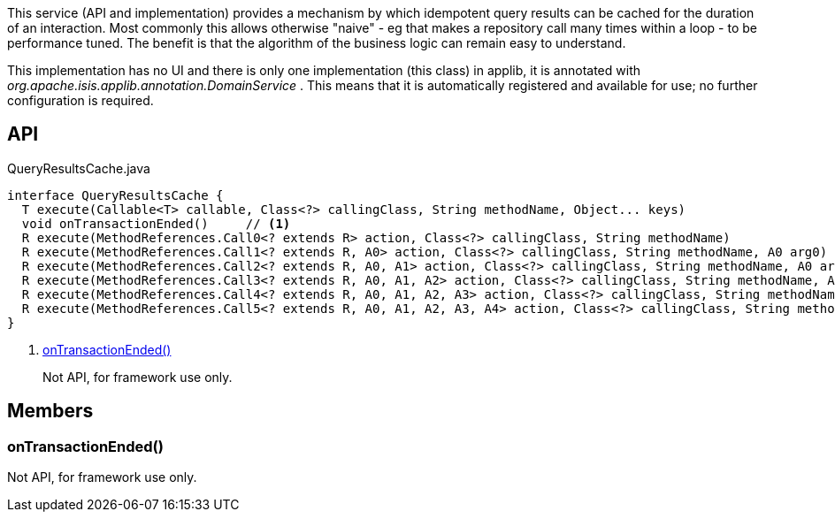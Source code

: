 :Notice: Licensed to the Apache Software Foundation (ASF) under one or more contributor license agreements. See the NOTICE file distributed with this work for additional information regarding copyright ownership. The ASF licenses this file to you under the Apache License, Version 2.0 (the "License"); you may not use this file except in compliance with the License. You may obtain a copy of the License at. http://www.apache.org/licenses/LICENSE-2.0 . Unless required by applicable law or agreed to in writing, software distributed under the License is distributed on an "AS IS" BASIS, WITHOUT WARRANTIES OR  CONDITIONS OF ANY KIND, either express or implied. See the License for the specific language governing permissions and limitations under the License.

This service (API and implementation) provides a mechanism by which idempotent query results can be cached for the duration of an interaction. Most commonly this allows otherwise "naive" - eg that makes a repository call many times within a loop - to be performance tuned. The benefit is that the algorithm of the business logic can remain easy to understand.

This implementation has no UI and there is only one implementation (this class) in applib, it is annotated with _org.apache.isis.applib.annotation.DomainService_ . This means that it is automatically registered and available for use; no further configuration is required.

== API

[source,java]
.QueryResultsCache.java
----
interface QueryResultsCache {
  T execute(Callable<T> callable, Class<?> callingClass, String methodName, Object... keys)
  void onTransactionEnded()     // <.>
  R execute(MethodReferences.Call0<? extends R> action, Class<?> callingClass, String methodName)
  R execute(MethodReferences.Call1<? extends R, A0> action, Class<?> callingClass, String methodName, A0 arg0)
  R execute(MethodReferences.Call2<? extends R, A0, A1> action, Class<?> callingClass, String methodName, A0 arg0, A1 arg1)
  R execute(MethodReferences.Call3<? extends R, A0, A1, A2> action, Class<?> callingClass, String methodName, A0 arg0, A1 arg1, A2 arg2)
  R execute(MethodReferences.Call4<? extends R, A0, A1, A2, A3> action, Class<?> callingClass, String methodName, A0 arg0, A1 arg1, A2 arg2, A3 arg3)
  R execute(MethodReferences.Call5<? extends R, A0, A1, A2, A3, A4> action, Class<?> callingClass, String methodName, A0 arg0, A1 arg1, A2 arg2, A3 arg3, A4 arg4)
}
----

<.> xref:#onTransactionEnded__[onTransactionEnded()]
+
--
Not API, for framework use only.
--

== Members

[#onTransactionEnded__]
=== onTransactionEnded()

Not API, for framework use only.


